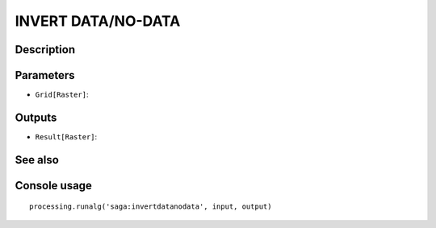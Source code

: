 INVERT DATA/NO-DATA
===================

Description
-----------

Parameters
----------

- ``Grid[Raster]``:

Outputs
-------

- ``Result[Raster]``:

See also
---------


Console usage
-------------


::

	processing.runalg('saga:invertdatanodata', input, output)
